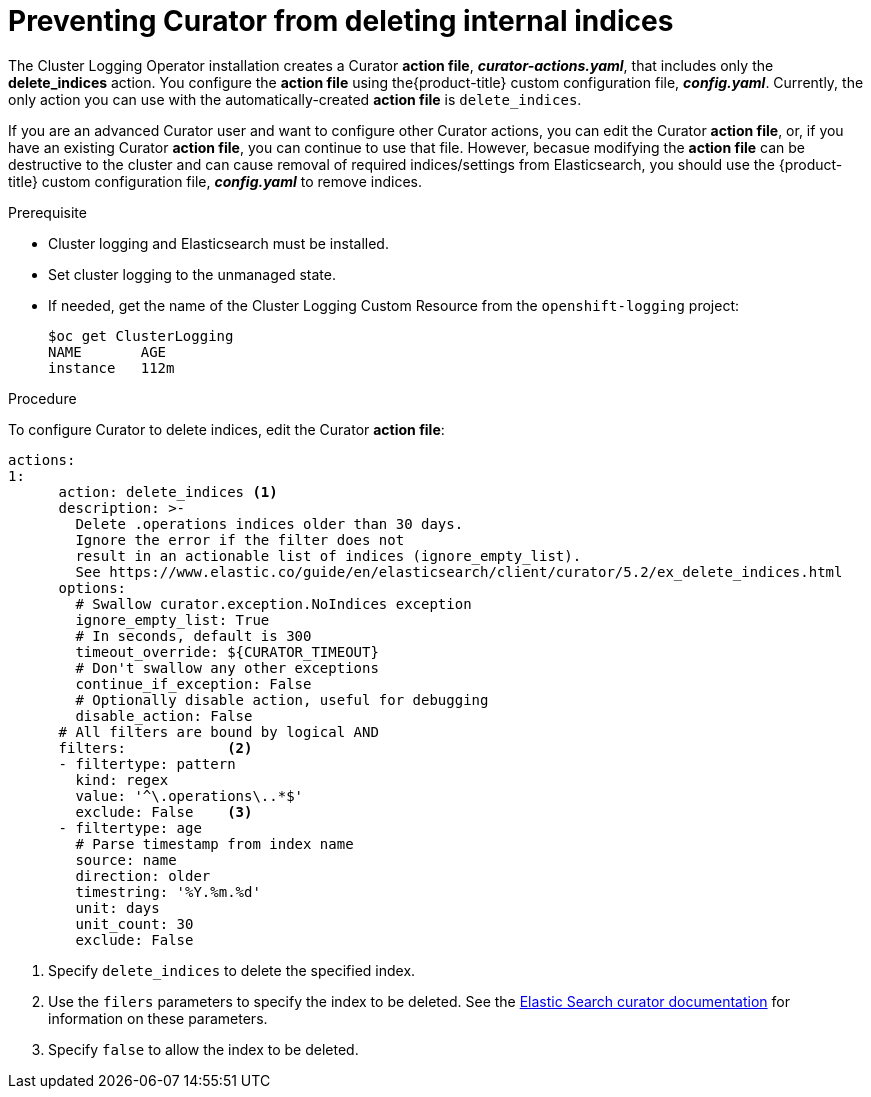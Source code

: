 // Module included in the following assemblies:
//
// * logging/efk-logging-curator.adoc

[id="efk-logging-curator-actions-{context}"]
= Preventing Curator from deleting internal indices

The Cluster Logging Operator installation creates a Curator *action file*, *_curator-actions.yaml_*, that includes only the *delete_indices* action. You configure the *action file* using the{product-title} custom configuration file, *_config.yaml_*. Currently, the only action you can use with the automatically-created *action file* is `delete_indices`. 

If you are an advanced Curator user and want to configure other Curator actions, you can edit the Curator *action file*, or, if you have an existing Curator *action file*, you can continue to use that file. However, becasue modifying the *action file* can be destructive to the cluster and can cause removal of required indices/settings from Elasticsearch, you should use the {product-title} custom configuration file, *_config.yaml_* to remove indices.  

.Prerequisite

* Cluster logging and Elasticsearch must be installed.

* Set cluster logging to the unmanaged state.

* If needed, get the name of the Cluster Logging Custom Resource from the `openshift-logging` project:
+
----
$oc get ClusterLogging
NAME       AGE
instance   112m
----

.Procedure

To configure Curator to delete indices, edit the Curator *action file*:

[source,yaml]
----
actions:
1:
      action: delete_indices <1>
      description: >-
        Delete .operations indices older than 30 days.
        Ignore the error if the filter does not
        result in an actionable list of indices (ignore_empty_list).
        See https://www.elastic.co/guide/en/elasticsearch/client/curator/5.2/ex_delete_indices.html
      options:
        # Swallow curator.exception.NoIndices exception
        ignore_empty_list: True
        # In seconds, default is 300
        timeout_override: ${CURATOR_TIMEOUT}
        # Don't swallow any other exceptions
        continue_if_exception: False
        # Optionally disable action, useful for debugging
        disable_action: False
      # All filters are bound by logical AND
      filters:            <2>
      - filtertype: pattern
        kind: regex
        value: '^\.operations\..*$'
        exclude: False    <3>
      - filtertype: age
        # Parse timestamp from index name
        source: name
        direction: older
        timestring: '%Y.%m.%d'
        unit: days
        unit_count: 30
        exclude: False
----
<1> Specify `delete_indices` to delete the specified index.
<2> Use the `filers` parameters to specify the index to be deleted. See the link:https://www.elastic.co/guide/en/elasticsearch/client/curator/5.2/filters.html[Elastic Search curator documentation] for information on these parameters. 
<3> Specify `false` to allow the index to be deleted.
